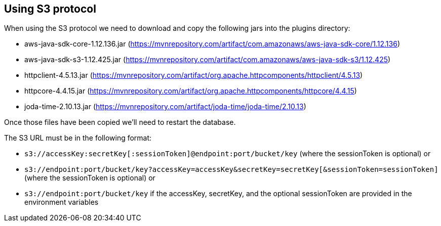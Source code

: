 == Using S3 protocol

When using the S3 protocol we need to download and copy the following jars into the plugins directory:

* aws-java-sdk-core-1.12.136.jar (https://mvnrepository.com/artifact/com.amazonaws/aws-java-sdk-core/1.12.136)
* aws-java-sdk-s3-1.12.425.jar (https://mvnrepository.com/artifact/com.amazonaws/aws-java-sdk-s3/1.12.425)
* httpclient-4.5.13.jar (https://mvnrepository.com/artifact/org.apache.httpcomponents/httpclient/4.5.13)
* httpcore-4.4.15.jar (https://mvnrepository.com/artifact/org.apache.httpcomponents/httpcore/4.4.15)
* joda-time-2.10.13.jar (https://mvnrepository.com/artifact/joda-time/joda-time/2.10.13)

Once those files have been copied we'll need to restart the database.

The S3 URL must be in the following format:

* `s3://accessKey:secretKey[:sessionToken]@endpoint:port/bucket/key`
(where the sessionToken is optional) or
* `s3://endpoint:port/bucket/key?accessKey=accessKey&secretKey=secretKey[&sessionToken=sessionToken]`
(where the sessionToken is optional) or
* `s3://endpoint:port/bucket/key`
if the accessKey, secretKey, and the optional sessionToken are provided in the environment variables
